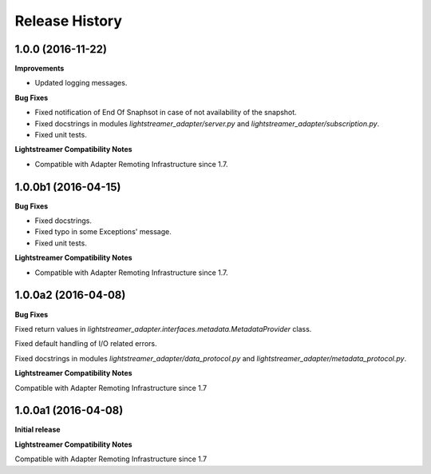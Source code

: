 .. :changelog:

Release History
---------------

1.0.0 (2016-11-22)
+++++++++++++++++++++

**Improvements**

- Updated logging messages.		

**Bug Fixes**

- Fixed notification of End Of Snaphsot in case of not availability of the snapshot.
  
- Fixed docstrings in modules *lightstreamer_adapter/server.py* and *lightstreamer_adapter/subscription.py*.

- Fixed unit tests.

**Lightstreamer Compatibility Notes**

- Compatible with Adapter Remoting Infrastructure since 1.7.


1.0.0b1 (2016-04-15)
+++++++++++++++++++++

**Bug Fixes**

- Fixed docstrings.

- Fixed typo in some Exceptions' message.

- Fixed unit tests. 

**Lightstreamer Compatibility Notes**

- Compatible with Adapter Remoting Infrastructure since 1.7.


1.0.0a2 (2016-04-08)
+++++++++++++++++++++

**Bug Fixes**

Fixed return values in *lightstreamer_adapter.interfaces.metadata.MetadataProvider* class.

Fixed default handling of I/O related errors.

Fixed docstrings in modules *lightstreamer_adapter/data_protocol.py* and *lightstreamer_adapter/metadata_protocol.py*.

**Lightstreamer Compatibility Notes**

Compatible with Adapter Remoting Infrastructure since 1.7


1.0.0a1 (2016-04-08)
+++++++++++++++++++++

**Initial release**

**Lightstreamer Compatibility Notes**

Compatible with Adapter Remoting Infrastructure since 1.7

